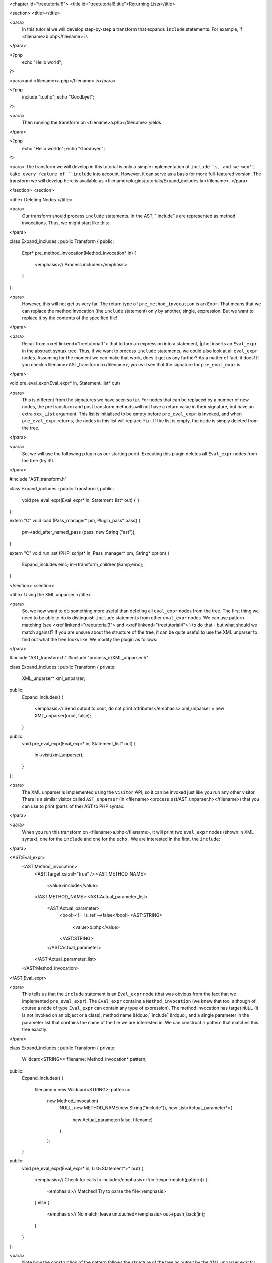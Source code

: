 <chapter id="treetutorial6">
<title id="treetutorial6.title">Returning Lists</title>

<section>
<title></title>

<para>
	In this tutorial we will develop step-by-step a transform that expands
	``include`` statements. For example, if <filename>b.php</filename>
	is 
</para>

.. sourcecode::

<?php
   echo "Hello world";
?>

			
<para>and <filename>a.php</filename> is</para> 

.. sourcecode::

<?php
   include "b.php";
   echo "Goodbye!";
?>


<para>
	Then running the transform on <filename>a.php</filename> yields 
</para>

.. sourcecode::

<?php
   echo "Hello world\n";
   echo "Goodbye\n";
?>


<para> The transform we will develop in this tutorial is only a simple
implementation of ``include``s, and we won't take every feature of
``include`` into account. However, it can serve as a basis for more
full-featured version. The transform we will develop here is available as
<filename>plugins/tutorials/Expand_includes.la</filename>. </para>

</section>
<section>

<title> Deleting Nodes </title>

<para>
	Our transform should process ``include`` statements.  In the AST,
	``include``s are represented as method invocations. Thus, we might
	start like this: 
</para>

.. sourcecode::

class Expand_includes : public Transform
{
public:
   Expr* pre_method_invocation(Method_invocation* in)
   {
      <emphasis>// Process includes</emphasis>
   }
};


<para>
	However, this will not get us very far. The return type of
	``pre_method_invocation`` is an ``Expr``.  That means that
	we can replace the method invocation (the ``include`` statement)
	only by another, single, expression. But we want to replace it by the
	contents of the specified file! 
</para>

<para>
	Recall from <xref linkend="treetutorial1"> that to turn an expression into a
	statement, |phc| inserts an ``Eval_expr`` in the abstract syntax
	tree.  Thus, if we want to process ``include`` statements, we could
	also look at all ``eval_expr`` nodes. Assuming for the moment we
	can make that work, does it get us any further? As a matter of fact, it
	does! If you check <filename>AST_transform.h</filename>, you will see that
	the signature for ``pre_eval_expr`` is 
</para>

.. sourcecode::

void pre_eval_expr(Eval_expr* in, Statement_list* out)


<para>
	This is different from the signatures we have seen so far. For nodes that
	can be replaced by a number of new nodes, the pre transform and post
	transform methods will not have a return value in their signature, but have
	an extra ``xxx_List`` argument.  This list is initialised to
	be empty before ``pre_eval_expr`` is invoked, and when
	``pre_eval_expr`` returns, the nodes in this list will replace
	``*in``. If the list is empty, the node is simply deleted from the
	tree. 
</para>

<para>
	So, we will use the following p lugin as our starting point. Executing this
	plugin deletes all ``Eval_expr`` nodes from the tree (try it!). 
</para>

.. sourcecode::

#include "AST_transform.h"

class Expand_includes : public Transform
{
public:
   void pre_eval_expr(Eval_expr* in, Statement_list* out)
   {
   }
};

extern "C" void load (Pass_manager* pm, Plugin_pass* pass)
{
   pm->add_after_named_pass (pass, new String ("ast"));
}

extern "C" void run_ast (PHP_script* in, Pass_manager* pm, String* option)
{
   Expand_includes einc;
   in->transform_children(&amp;einc);
}


</section>
<section>

<title> Using the XML unparser </title>

<para>
	So, we now want to do something more useful than deleting all
	``eval_expr`` nodes from the tree. The first thing we need to be
	able to do is distinguish ``include`` statements from other
	``eval_expr`` nodes. We can use pattern matching (see <xref
	linkend="treetutorial3"> and <xref linkend="treetutorial4"> ) to do that -
	but what should we match against? If you are unsure about the structure of
	the tree, it can be quite useful to use the XML unparser to find out what
	the tree looks like. We modify the plugin as follows: 
</para>

.. sourcecode::

#include "AST_transform.h"
#include "process_ir/XML_unparser.h"

class Expand_includes : public Transform
{
private:
   XML_unparser* xml_unparser;

public:
   Expand_includes()
   {
      <emphasis>// Send output to cout, do not print attributes</emphasis>
      xml_unparser = new XML_unparser(cout, false);
   }

public:
   void pre_eval_expr(Eval_expr* in, Statement_list* out)
   {
      in->visit(xml_unparser);
   }
};


<para>
	The XML unparser is implemented using the ``Visitor`` API, so it
	can be invoked just like you run any other visitor. There is a similar
	visitor called ``AST_unparser`` (in
	<filename><process_ast/AST_unparser.h></filename>) that you can use to
	print (parts of the) AST to PHP syntax. 
</para>

<para>
	When you run this transform on <filename>a.php</filename>, it will print two
	``eval_expr`` nodes (shown in XML syntax), one for the
	``include`` and one for the ``echo`` . We are interested
	in the first, the ``include``: 
</para>

.. sourcecode::

<AST:Eval_expr>
   <AST:Method_invocation>
      <AST:Target xsi:nil="true" />
      <AST:METHOD_NAME>
         <value>include</value>
      </AST:METHOD_NAME>
      <AST:Actual_parameter_list>
         <AST:Actual_parameter>
            <bool><!-- is_ref -->false</bool>
            <AST:STRING>
               <value>b.php</value>
            </AST:STRING>
         </AST:Actual_parameter>
      </AST:Actual_parameter_list>
   </AST:Method_invocation>
</AST:Eval_expr>


<para>
	This tells us that the ``include`` statement is an
	``Eval_expr`` node (that was obvious from the fact that we
	implemented ``pre_eval_expr``). The ``Eval_expr`` contains
	a ``Method_invocation`` (we knew that too, although of course a
	node of type ``Eval_expr`` can contain any type of expression). The
	method invocation has target ``NULL`` (it is not invoked on an
	object or a class), method name &ldquo;``include``&rdquo;, and a
	single parameter in the parameter list that contains the name of the file we
	are interested in. We can construct a pattern that matches this tree
	exactly: 
</para>

.. sourcecode::

class Expand_includes : public Transform
{
private:
   Wildcard<STRING>* filename;
   Method_invocation* pattern;

public:
   Expand_includes()
   {
      filename = new Wildcard<STRING>;
      pattern = 
         new Method_invocation(
            NULL,
            new METHOD_NAME(new String("include")),
            new List<Actual_parameter*>(
               new Actual_parameter(false, filename)
            )
         );
   }

public:
   void pre_eval_expr(Eval_expr* in, List<Statement*>* out)
   {
      <emphasis>// Check for calls to include</emphasis>
      if(in->expr->match(pattern))
      {
         <emphasis>// Matched! Try to parse the file</emphasis>
      }
      else
      {
         <emphasis>// No match; leave untouched</emphasis>
         out->push_back(in);
      }
   }
};

	
<para>
	Note how the construction of the pattern follows the structure of the tree
	as output by the XML unparser exactly. The only difference is that we leave
	the actual filename a wildcard; obviously, we want to be able to match
	against any ``include``, not just ``include("a.php")``.
	Running this transform should remove the ``include`` from the file,
	but leave the other statements untouched (note that we need to
	``push_back in`` to ``out`` to make sure a statement does
	not get deleted). 
</para>

</section>
<section>

<title> The Full Transform </title>

<para>
	We are nearly done! All that's left is to parse the file (we can use the
	&ldquo;``filename``&rdquo; wildcard to find out which file we need
	to include) and insert all statements into the parsed file at the point of
	the include. Parsing PHP is hard, but of course |phc| comes with a PHP
	parser. To use this parser, include the
	<filename><parsing/parse.h></filename> header and call
	&ldquo;``parse``&rdquo;.  Here then is the full transform: 
</para>  

.. sourcecode::

#include "AST_transform.h"
#include "parsing/parse.h"
#include "process_ir/XML_unparser.h"

class Expand_includes : public Transform
{
private:
   XML_unparser* xml_unparser;
   Wildcard<STRING>* filename;
   Method_invocation* pattern;

public:
   Expand_includes()
   {
      xml_unparser = new XML_unparser(cout, false);

      filename = new Wildcard<STRING>;
      pattern = 
         new Method_invocation(
            NULL,
            new METHOD_NAME(new String("include")),
            new List<Actual_parameter*>(
               new Actual_parameter(false, filename)
            )
         );
   }

public:
   void pre_eval_expr(Eval_expr* in, List<Statement*>* out)
   {
      // in->visit(xml_unparser);

      <emphasis>// Check for calls to include</emphasis>
      if(in->expr->match(pattern))
      {
         <emphasis>// Matched! Try to parse the file</emphasis>
         PHP_script* php_script = parse(filename->value->value, NULL, false);
         if(php_script == NULL)
         {
            cerr 
            << "Could not parse file " << *filename->value->value
            << " on line " << in->get_line_number() << endl;
            exit(-1);
         }

         <emphasis>// Replace the include by the statements in the parsed file</emphasis>
         out->push_back_all(php_script->statements);
      }
      else
      {
         <emphasis>// No match; leave untouched</emphasis>
         out->push_back(in);
      }
   }
};

extern "C" void load (Pass_manager* pm, Plugin_pass* pass)
{
   pm->add_after_named_pass (pass, new String ("ast"));
}

extern "C" void run_ast (PHP_script* in, Pass_manager* pm, String* option)
{
   Expand_includes einc;
   in->transform_children(&amp;einc);
}


<para>
	<emphasis>Exercise.</emphasis> One problem with the plugin we have developed
	is that if the file we are including in turn has ``include``
	statements, they will not be processed. Modify the plugin to invoke the
	transform on the list of statements from the parsed file, taking care to
	deal with infinite loops (if the first file includes the second, and the
	second the first). 
</para>

</section>
<section>

<title> What's Next? </title>

<para>
	This is the last tutorial in this series on using the
	``AST_visitor`` and ``AST_transform`` classes. Of
	course, the only way to really learn this stuff is to try it out for
	yourself.  Hopefully, the tutorials will help you do so.  The following
	sources should also be useful: 
</para>

<itemizedlist>
	<listitem><para>
		The <xref linkend="grammar" endterm="grammar.title"> (and the <xref
		linkend="maketeatheory" endterm="maketeatheory.title">)
	</para></listitem>
	<listitem><para>
		The explanation of how PHP gets represented in the abstract syntax as
		detailed in <xref linkend="representingphp"
		endterm="representingphp.title">
	</para></listitem>
	<listitem><para>
		The definition of the C++ classes for the AST nodes in
		<filename>src/generated/AST.h</filename>
	</para></listitem>
	<listitem><para>
		The definition of the ``AST_visitor`` and
		``AST_transform`` classes in
		<filename>src/generated/AST_visitor.h</filename> and
		<filename>src/generated/AST_transform.h></filename>
		respectively
	</para></listitem>
	</itemizedlist>

<para>
	And of course, we are more than happy to answer any other questions you
	might still have. Just send an email to the <ulink
	url="http://www.phpcompiler.org/mailinglist.html">mailing list</ulink> and
	we'll do our best to answer you as quickly as possible! Happy coding! 
</para>

</section>
</chapter>
